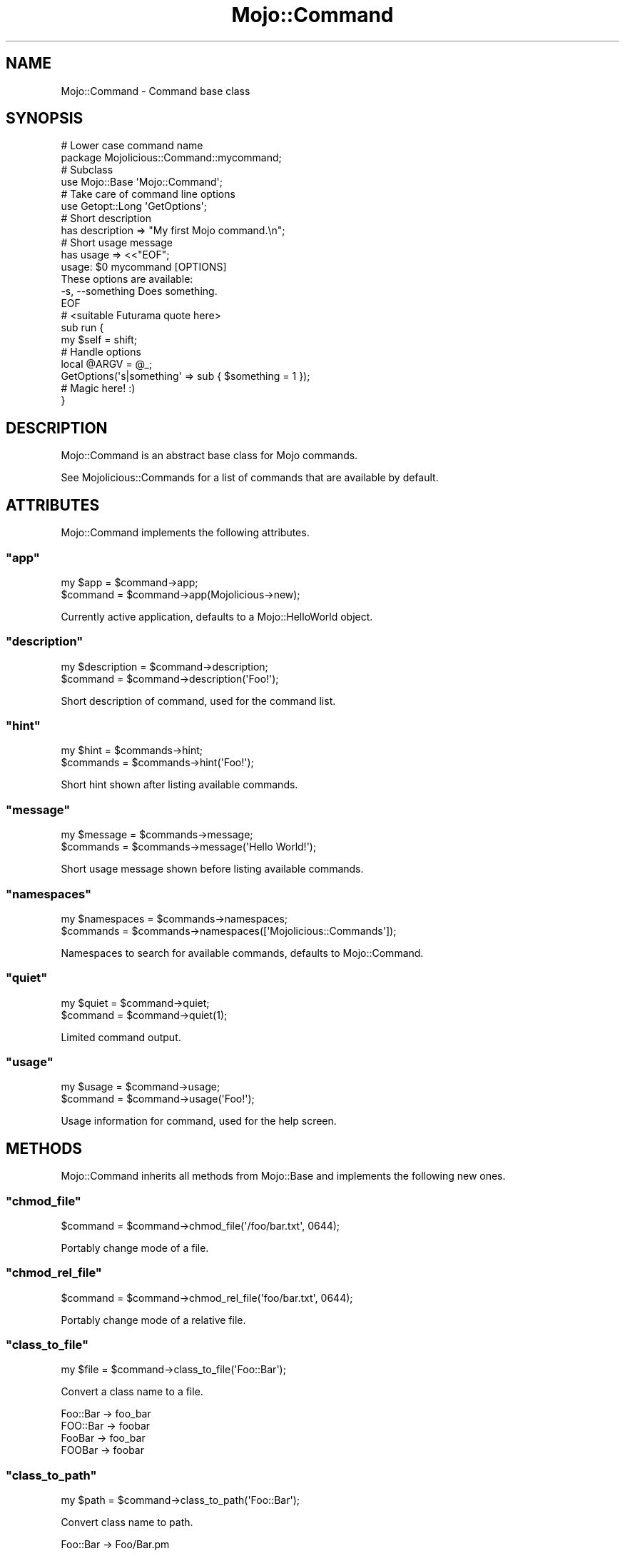 .\" Automatically generated by Pod::Man 2.23 (Pod::Simple 3.14)
.\"
.\" Standard preamble:
.\" ========================================================================
.de Sp \" Vertical space (when we can't use .PP)
.if t .sp .5v
.if n .sp
..
.de Vb \" Begin verbatim text
.ft CW
.nf
.ne \\$1
..
.de Ve \" End verbatim text
.ft R
.fi
..
.\" Set up some character translations and predefined strings.  \*(-- will
.\" give an unbreakable dash, \*(PI will give pi, \*(L" will give a left
.\" double quote, and \*(R" will give a right double quote.  \*(C+ will
.\" give a nicer C++.  Capital omega is used to do unbreakable dashes and
.\" therefore won't be available.  \*(C` and \*(C' expand to `' in nroff,
.\" nothing in troff, for use with C<>.
.tr \(*W-
.ds C+ C\v'-.1v'\h'-1p'\s-2+\h'-1p'+\s0\v'.1v'\h'-1p'
.ie n \{\
.    ds -- \(*W-
.    ds PI pi
.    if (\n(.H=4u)&(1m=24u) .ds -- \(*W\h'-12u'\(*W\h'-12u'-\" diablo 10 pitch
.    if (\n(.H=4u)&(1m=20u) .ds -- \(*W\h'-12u'\(*W\h'-8u'-\"  diablo 12 pitch
.    ds L" ""
.    ds R" ""
.    ds C` ""
.    ds C' ""
'br\}
.el\{\
.    ds -- \|\(em\|
.    ds PI \(*p
.    ds L" ``
.    ds R" ''
'br\}
.\"
.\" Escape single quotes in literal strings from groff's Unicode transform.
.ie \n(.g .ds Aq \(aq
.el       .ds Aq '
.\"
.\" If the F register is turned on, we'll generate index entries on stderr for
.\" titles (.TH), headers (.SH), subsections (.SS), items (.Ip), and index
.\" entries marked with X<> in POD.  Of course, you'll have to process the
.\" output yourself in some meaningful fashion.
.ie \nF \{\
.    de IX
.    tm Index:\\$1\t\\n%\t"\\$2"
..
.    nr % 0
.    rr F
.\}
.el \{\
.    de IX
..
.\}
.\"
.\" Accent mark definitions (@(#)ms.acc 1.5 88/02/08 SMI; from UCB 4.2).
.\" Fear.  Run.  Save yourself.  No user-serviceable parts.
.    \" fudge factors for nroff and troff
.if n \{\
.    ds #H 0
.    ds #V .8m
.    ds #F .3m
.    ds #[ \f1
.    ds #] \fP
.\}
.if t \{\
.    ds #H ((1u-(\\\\n(.fu%2u))*.13m)
.    ds #V .6m
.    ds #F 0
.    ds #[ \&
.    ds #] \&
.\}
.    \" simple accents for nroff and troff
.if n \{\
.    ds ' \&
.    ds ` \&
.    ds ^ \&
.    ds , \&
.    ds ~ ~
.    ds /
.\}
.if t \{\
.    ds ' \\k:\h'-(\\n(.wu*8/10-\*(#H)'\'\h"|\\n:u"
.    ds ` \\k:\h'-(\\n(.wu*8/10-\*(#H)'\`\h'|\\n:u'
.    ds ^ \\k:\h'-(\\n(.wu*10/11-\*(#H)'^\h'|\\n:u'
.    ds , \\k:\h'-(\\n(.wu*8/10)',\h'|\\n:u'
.    ds ~ \\k:\h'-(\\n(.wu-\*(#H-.1m)'~\h'|\\n:u'
.    ds / \\k:\h'-(\\n(.wu*8/10-\*(#H)'\z\(sl\h'|\\n:u'
.\}
.    \" troff and (daisy-wheel) nroff accents
.ds : \\k:\h'-(\\n(.wu*8/10-\*(#H+.1m+\*(#F)'\v'-\*(#V'\z.\h'.2m+\*(#F'.\h'|\\n:u'\v'\*(#V'
.ds 8 \h'\*(#H'\(*b\h'-\*(#H'
.ds o \\k:\h'-(\\n(.wu+\w'\(de'u-\*(#H)/2u'\v'-.3n'\*(#[\z\(de\v'.3n'\h'|\\n:u'\*(#]
.ds d- \h'\*(#H'\(pd\h'-\w'~'u'\v'-.25m'\f2\(hy\fP\v'.25m'\h'-\*(#H'
.ds D- D\\k:\h'-\w'D'u'\v'-.11m'\z\(hy\v'.11m'\h'|\\n:u'
.ds th \*(#[\v'.3m'\s+1I\s-1\v'-.3m'\h'-(\w'I'u*2/3)'\s-1o\s+1\*(#]
.ds Th \*(#[\s+2I\s-2\h'-\w'I'u*3/5'\v'-.3m'o\v'.3m'\*(#]
.ds ae a\h'-(\w'a'u*4/10)'e
.ds Ae A\h'-(\w'A'u*4/10)'E
.    \" corrections for vroff
.if v .ds ~ \\k:\h'-(\\n(.wu*9/10-\*(#H)'\s-2\u~\d\s+2\h'|\\n:u'
.if v .ds ^ \\k:\h'-(\\n(.wu*10/11-\*(#H)'\v'-.4m'^\v'.4m'\h'|\\n:u'
.    \" for low resolution devices (crt and lpr)
.if \n(.H>23 .if \n(.V>19 \
\{\
.    ds : e
.    ds 8 ss
.    ds o a
.    ds d- d\h'-1'\(ga
.    ds D- D\h'-1'\(hy
.    ds th \o'bp'
.    ds Th \o'LP'
.    ds ae ae
.    ds Ae AE
.\}
.rm #[ #] #H #V #F C
.\" ========================================================================
.\"
.IX Title "Mojo::Command 3"
.TH Mojo::Command 3 "2012-02-28" "perl v5.12.4" "User Contributed Perl Documentation"
.\" For nroff, turn off justification.  Always turn off hyphenation; it makes
.\" way too many mistakes in technical documents.
.if n .ad l
.nh
.SH "NAME"
Mojo::Command \- Command base class
.SH "SYNOPSIS"
.IX Header "SYNOPSIS"
.Vb 2
\&  # Lower case command name
\&  package Mojolicious::Command::mycommand;
\&
\&  # Subclass
\&  use Mojo::Base \*(AqMojo::Command\*(Aq;
\&
\&  # Take care of command line options
\&  use Getopt::Long \*(AqGetOptions\*(Aq;
\&
\&  # Short description
\&  has description => "My first Mojo command.\en";
\&
\&  # Short usage message
\&  has usage => <<"EOF";
\&  usage: $0 mycommand [OPTIONS]
\&
\&  These options are available:
\&    \-s, \-\-something   Does something.
\&  EOF
\&
\&  # <suitable Futurama quote here>
\&  sub run {
\&    my $self = shift;
\&
\&    # Handle options
\&    local @ARGV = @_;
\&    GetOptions(\*(Aqs|something\*(Aq => sub { $something = 1 });
\&
\&    # Magic here! :)
\&  }
.Ve
.SH "DESCRIPTION"
.IX Header "DESCRIPTION"
Mojo::Command is an abstract base class for Mojo commands.
.PP
See Mojolicious::Commands for a list of commands that are available by
default.
.SH "ATTRIBUTES"
.IX Header "ATTRIBUTES"
Mojo::Command implements the following attributes.
.ie n .SS """app"""
.el .SS "\f(CWapp\fP"
.IX Subsection "app"
.Vb 2
\&  my $app  = $command\->app;
\&  $command = $command\->app(Mojolicious\->new);
.Ve
.PP
Currently active application, defaults to a Mojo::HelloWorld object.
.ie n .SS """description"""
.el .SS "\f(CWdescription\fP"
.IX Subsection "description"
.Vb 2
\&  my $description = $command\->description;
\&  $command        = $command\->description(\*(AqFoo!\*(Aq);
.Ve
.PP
Short description of command, used for the command list.
.ie n .SS """hint"""
.el .SS "\f(CWhint\fP"
.IX Subsection "hint"
.Vb 2
\&  my $hint  = $commands\->hint;
\&  $commands = $commands\->hint(\*(AqFoo!\*(Aq);
.Ve
.PP
Short hint shown after listing available commands.
.ie n .SS """message"""
.el .SS "\f(CWmessage\fP"
.IX Subsection "message"
.Vb 2
\&  my $message = $commands\->message;
\&  $commands   = $commands\->message(\*(AqHello World!\*(Aq);
.Ve
.PP
Short usage message shown before listing available commands.
.ie n .SS """namespaces"""
.el .SS "\f(CWnamespaces\fP"
.IX Subsection "namespaces"
.Vb 2
\&  my $namespaces = $commands\->namespaces;
\&  $commands      = $commands\->namespaces([\*(AqMojolicious::Commands\*(Aq]);
.Ve
.PP
Namespaces to search for available commands, defaults to Mojo::Command.
.ie n .SS """quiet"""
.el .SS "\f(CWquiet\fP"
.IX Subsection "quiet"
.Vb 2
\&  my $quiet = $command\->quiet;
\&  $command  = $command\->quiet(1);
.Ve
.PP
Limited command output.
.ie n .SS """usage"""
.el .SS "\f(CWusage\fP"
.IX Subsection "usage"
.Vb 2
\&  my $usage = $command\->usage;
\&  $command  = $command\->usage(\*(AqFoo!\*(Aq);
.Ve
.PP
Usage information for command, used for the help screen.
.SH "METHODS"
.IX Header "METHODS"
Mojo::Command inherits all methods from Mojo::Base and implements the
following new ones.
.ie n .SS """chmod_file"""
.el .SS "\f(CWchmod_file\fP"
.IX Subsection "chmod_file"
.Vb 1
\&  $command = $command\->chmod_file(\*(Aq/foo/bar.txt\*(Aq, 0644);
.Ve
.PP
Portably change mode of a file.
.ie n .SS """chmod_rel_file"""
.el .SS "\f(CWchmod_rel_file\fP"
.IX Subsection "chmod_rel_file"
.Vb 1
\&  $command = $command\->chmod_rel_file(\*(Aqfoo/bar.txt\*(Aq, 0644);
.Ve
.PP
Portably change mode of a relative file.
.ie n .SS """class_to_file"""
.el .SS "\f(CWclass_to_file\fP"
.IX Subsection "class_to_file"
.Vb 1
\&  my $file = $command\->class_to_file(\*(AqFoo::Bar\*(Aq);
.Ve
.PP
Convert a class name to a file.
.PP
.Vb 4
\&  Foo::Bar \-> foo_bar
\&  FOO::Bar \-> foobar
\&  FooBar   \-> foo_bar
\&  FOOBar   \-> foobar
.Ve
.ie n .SS """class_to_path"""
.el .SS "\f(CWclass_to_path\fP"
.IX Subsection "class_to_path"
.Vb 1
\&  my $path = $command\->class_to_path(\*(AqFoo::Bar\*(Aq);
.Ve
.PP
Convert class name to path.
.PP
.Vb 1
\&  Foo::Bar \-> Foo/Bar.pm
.Ve
.ie n .SS """create_dir"""
.el .SS "\f(CWcreate_dir\fP"
.IX Subsection "create_dir"
.Vb 1
\&  $command = $command\->create_dir(\*(Aq/foo/bar/baz\*(Aq);
.Ve
.PP
Portably create a directory.
.ie n .SS """create_rel_dir"""
.el .SS "\f(CWcreate_rel_dir\fP"
.IX Subsection "create_rel_dir"
.Vb 1
\&  $command = $command\->create_rel_dir(\*(Aqfoo/bar/baz\*(Aq);
.Ve
.PP
Portably create a relative directory.
.ie n .SS """detect"""
.el .SS "\f(CWdetect\fP"
.IX Subsection "detect"
.Vb 2
\&  my $env = $commands\->detect;
\&  my $env = $commands\->detect($guess);
.Ve
.PP
Try to detect environment.
.ie n .SS """get_all_data"""
.el .SS "\f(CWget_all_data\fP"
.IX Subsection "get_all_data"
.Vb 2
\&  my $all = $command\->get_all_data;
\&  my $all = $command\->get_all_data(\*(AqSome::Class\*(Aq);
.Ve
.PP
Extract all embedded files from the \f(CW\*(C`DATA\*(C'\fR section of a class.
.ie n .SS """get_data"""
.el .SS "\f(CWget_data\fP"
.IX Subsection "get_data"
.Vb 2
\&  my $data = $command\->get_data(\*(Aqfoo_bar\*(Aq);
\&  my $data = $command\->get_data(\*(Aqfoo_bar\*(Aq, \*(AqSome::Class\*(Aq);
.Ve
.PP
Extract embedded file from the \f(CW\*(C`DATA\*(C'\fR section of a class.
.ie n .SS """help"""
.el .SS "\f(CWhelp\fP"
.IX Subsection "help"
.Vb 1
\&  $command\->help;
.Ve
.PP
Print usage information for command.
.ie n .SS """rel_dir"""
.el .SS "\f(CWrel_dir\fP"
.IX Subsection "rel_dir"
.Vb 1
\&  my $path = $command\->rel_dir(\*(Aqfoo/bar\*(Aq);
.Ve
.PP
Portably generate an absolute path from a relative \s-1UNIX\s0 style path.
.ie n .SS """rel_file"""
.el .SS "\f(CWrel_file\fP"
.IX Subsection "rel_file"
.Vb 1
\&  my $path = $command\->rel_file(\*(Aqfoo/bar.txt\*(Aq);
.Ve
.PP
Portably generate an absolute path from a relative \s-1UNIX\s0 style path.
.ie n .SS """render_data"""
.el .SS "\f(CWrender_data\fP"
.IX Subsection "render_data"
.Vb 1
\&  my $data = $command\->render_data(\*(Aqfoo_bar\*(Aq, @args);
.Ve
.PP
Render a template from the \f(CW\*(C`DATA\*(C'\fR section of the command class.
.ie n .SS """render_to_file"""
.el .SS "\f(CWrender_to_file\fP"
.IX Subsection "render_to_file"
.Vb 1
\&  $command = $command\->render_to_file(\*(Aqfoo_bar\*(Aq, \*(Aq/foo/bar.txt\*(Aq);
.Ve
.PP
Render a template from the \f(CW\*(C`DATA\*(C'\fR section of the command class to a file.
.ie n .SS """render_to_rel_file"""
.el .SS "\f(CWrender_to_rel_file\fP"
.IX Subsection "render_to_rel_file"
.Vb 1
\&  $command = $command\->render_to_rel_file(\*(Aqfoo_bar\*(Aq, \*(Aqfoo/bar.txt\*(Aq);
.Ve
.PP
Portably render a template from the \f(CW\*(C`DATA\*(C'\fR section of the command class to a
relative file.
.ie n .SS """run"""
.el .SS "\f(CWrun\fP"
.IX Subsection "run"
.Vb 2
\&  $commands\->run;
\&  $commands\->run(@ARGV);
.Ve
.PP
Load and run commands. Automatic deployment environment detection can be
disabled with the \f(CW\*(C`MOJO_NO_DETECT\*(C'\fR environment variable.
.ie n .SS """start"""
.el .SS "\f(CWstart\fP"
.IX Subsection "start"
.Vb 2
\&  Mojo::Command\->start;
\&  Mojo::Command\->start(@ARGV);
.Ve
.PP
Start the command line interface.
.ie n .SS """write_file"""
.el .SS "\f(CWwrite_file\fP"
.IX Subsection "write_file"
.Vb 1
\&  $command = $command\->write_file(\*(Aq/foo/bar.txt\*(Aq, \*(AqHello World!\*(Aq);
.Ve
.PP
Portably write text to a file.
.ie n .SS """write_rel_file"""
.el .SS "\f(CWwrite_rel_file\fP"
.IX Subsection "write_rel_file"
.Vb 1
\&  $command = $command\->write_rel_file(\*(Aqfoo/bar.txt\*(Aq, \*(AqHello World!\*(Aq);
.Ve
.PP
Portably write text to a relative file.
.SH "SEE ALSO"
.IX Header "SEE ALSO"
Mojolicious, Mojolicious::Guides, <http://mojolicio.us>.

